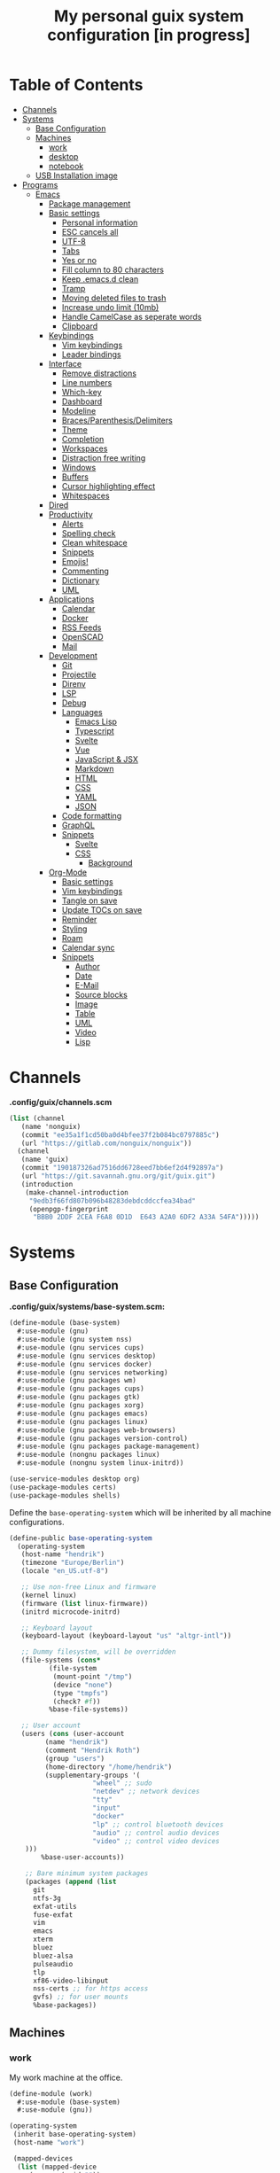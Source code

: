 #+TITLE: My personal guix system configuration [in progress]
#+PROPERTY: header-args :tangle-mode
#+PROPERTY: header-args:sh :tangle-mode

* Table of Contents
:PROPERTIES:
:TOC: :include all :ignore this
:END:
:CONTENTS:
- [[#channels][Channels]]
- [[#systems][Systems]]
  - [[#base-configuration][Base Configuration]]
  - [[#machines][Machines]]
    - [[#work][work]]
    - [[#desktop][desktop]]
    - [[#notebook][notebook]]
  - [[#usb-installation-image][USB Installation image]]
- [[#programs][Programs]]
  - [[#emacs][Emacs]]
    - [[#package-management][Package management]]
    - [[#basic-settings][Basic settings]]
      - [[#personal-information][Personal information]]
      - [[#esc-cancels-all][ESC cancels all]]
      - [[#utf-8][UTF-8]]
      - [[#tabs][Tabs]]
      - [[#yes-or-no][Yes or no]]
      - [[#fill-column-to-80-characters][Fill column to 80 characters]]
      - [[#keep-emacsd-clean][Keep .emacs.d clean]]
      - [[#tramp][Tramp]]
      - [[#moving-deleted-files-to-trash][Moving deleted files to trash]]
      - [[#increase-undo-limit-10mb][Increase undo limit (10mb)]]
      - [[#handle-camelcase-as-seperate-words][Handle CamelCase as seperate words]]
      - [[#clipboard][Clipboard]]
    - [[#keybindings][Keybindings]]
      - [[#vim-keybindings][Vim keybindings]]
      - [[#leader-bindings][Leader bindings]]
    - [[#interface][Interface]]
      - [[#remove-distractions][Remove distractions]]
      - [[#line-numbers][Line numbers]]
      - [[#which-key][Which-key]]
      - [[#dashboard][Dashboard]]
      - [[#modeline][Modeline]]
      - [[#bracesparenthesisdelimiters][Braces/Parenthesis/Delimiters]]
      - [[#theme][Theme]]
      - [[#completion][Completion]]
      - [[#workspaces][Workspaces]]
      - [[#distraction-free-writing][Distraction free writing]]
      - [[#windows][Windows]]
      - [[#buffers][Buffers]]
      - [[#cursor-highlighting-effect][Cursor highlighting effect]]
      - [[#whitespaces][Whitespaces]]
    - [[#dired][Dired]]
    - [[#productivity][Productivity]]
      - [[#alerts][Alerts]]
      - [[#spelling-check][Spelling check]]
      - [[#clean-whitespace][Clean whitespace]]
      - [[#snippets][Snippets]]
      - [[#emojis][Emojis!]]
      - [[#commenting][Commenting]]
      - [[#dictionary][Dictionary]]
      - [[#uml][UML]]
    - [[#applications][Applications]]
      - [[#calendar][Calendar]]
      - [[#docker][Docker]]
      - [[#rss-feeds][RSS Feeds]]
      - [[#openscad][OpenSCAD]]
      - [[#mail][Mail]]
    - [[#development][Development]]
      - [[#git][Git]]
      - [[#projectile][Projectile]]
      - [[#direnv][Direnv]]
      - [[#lsp][LSP]]
      - [[#debug][Debug]]
      - [[#languages][Languages]]
        - [[#emacs-lisp][Emacs Lisp]]
        - [[#typescript][Typescript]]
        - [[#svelte][Svelte]]
        - [[#vue][Vue]]
        - [[#javascript--jsx][JavaScript & JSX]]
        - [[#markdown][Markdown]]
        - [[#html][HTML]]
        - [[#css][CSS]]
        - [[#yaml][YAML]]
        - [[#json][JSON]]
      - [[#code-formatting][Code formatting]]
      - [[#graphql][GraphQL]]
      - [[#snippets][Snippets]]
        - [[#svelte][Svelte]]
        - [[#css][CSS]]
          - [[#background][Background]]
    - [[#org-mode][Org-Mode]]
      - [[#basic-settings][Basic settings]]
      - [[#vim-keybindings][Vim keybindings]]
      - [[#tangle-on-save][Tangle on save]]
      - [[#update-tocs-on-save][Update TOCs on save]]
      - [[#reminder][Reminder]]
      - [[#styling][Styling]]
      - [[#roam][Roam]]
      - [[#calendar-sync][Calendar sync]]
      - [[#snippets][Snippets]]
        - [[#author][Author]]
        - [[#date][Date]]
        - [[#e-mail][E-Mail]]
        - [[#source-blocks][Source blocks]]
        - [[#image][Image]]
        - [[#table][Table]]
        - [[#uml][UML]]
        - [[#video][Video]]
        - [[#lisp][Lisp]]
:END:

* Channels
*.config/guix/channels.scm*
#+BEGIN_SRC scheme :tangle ~/.config/guix/channels.scm
  (list (channel
	 (name 'nonguix)
	 (commit "ee35a1f1cd50ba0d4bfee37f2b084bc0797885c")
	 (url "https://gitlab.com/nonguix/nonguix"))
	(channel
	 (name 'guix)
	 (commit "190187326ad7516dd6728eed7bb6ef2d4f92897a")
	 (url "https://git.savannah.gnu.org/git/guix.git")
	 (introduction
	  (make-channel-introduction
	   "9edb3f66fd807b096b48283debdcddccfea34bad"
	   (openpgp-fingerprint
	    "BBB0 2DDF 2CEA F6A8 0D1D  E643 A2A0 6DF2 A33A 54FA")))))
#+END_SRC

* Systems
** Base Configuration
*.config/guix/systems/base-system.scm:*
#+BEGIN_SRC scheme :mkdirp yes :tangle ~/.config/guix/systems/base-system.scm
  (define-module (base-system)
    #:use-module (gnu)
    #:use-module (gnu system nss)
    #:use-module (gnu services cups)
    #:use-module (gnu services desktop)
    #:use-module (gnu services docker)
    #:use-module (gnu services networking)
    #:use-module (gnu packages wm)
    #:use-module (gnu packages cups)
    #:use-module (gnu packages gtk)
    #:use-module (gnu packages xorg)
    #:use-module (gnu packages emacs)
    #:use-module (gnu packages linux)
    #:use-module (gnu packages web-browsers)
    #:use-module (gnu packages version-control)
    #:use-module (gnu packages package-management)
    #:use-module (nongnu packages linux)
    #:use-module (nongnu system linux-initrd))

  (use-service-modules desktop org)
  (use-package-modules certs)
  (use-package-modules shells)
#+END_SRC

Define the =base-operating-system= which will be inherited by all machine configurations.

#+BEGIN_SRC scheme :mkdirp yes :tangle ~/.config/guix/systems/base-system.scm
  (define-public base-operating-system
    (operating-system
     (host-name "hendrik")
     (timezone "Europe/Berlin")
     (locale "en_US.utf-8")

     ;; Use non-free Linux and firmware
     (kernel linux)
     (firmware (list linux-firmware))
     (initrd microcode-initrd)

     ;; Keyboard layout
     (keyboard-layout (keyboard-layout "us" "altgr-intl"))

     ;; Dummy filesystem, will be overridden
     (file-systems (cons*
		    (file-system
		     (mount-point "/tmp")
		     (device "none")
		     (type "tmpfs")
		     (check? #f))
		    %base-file-systems))

     ;; User account
     (users (cons (user-account
		   (name "hendrik")
		   (comment "Hendrik Roth")
		   (group "users")
		   (home-directory "/home/hendrik")
		   (supplementary-groups '(
					   "wheel" ;; sudo
					   "netdev" ;; network devices
					   "tty"
					   "input"
					   "docker"
					   "lp" ;; control bluetooth devices
					   "audio" ;; control audio devices
					   "video" ;; control video devices
      )))
		  %base-user-accounts))

      ;; Bare minimum system packages
      (packages (append (list
        git
        ntfs-3g
        exfat-utils
        fuse-exfat
        vim
        emacs
        xterm
        bluez
        bluez-alsa
        pulseaudio
        tlp
        xf86-video-libinput
        nss-certs ;; for https access
        gvfs) ;; for user mounts
        %base-packages))
#+END_SRC

** Machines
*** work
My work machine at the office.

#+BEGIN_SRC scheme :mkdirp yes :tangle ~/.config/guix/systems/work.scm
  (define-module (work)
    #:use-module (base-system)
    #:use-module (gnu))

  (operating-system
   (inherit base-operating-system)
   (host-name "work")

   (mapped-devices
    (list (mapped-device
	   (source (uuid ""))
	   (target "system-root")
	   (type luks-device-mapping))))

   (file-systems (cons*
		  (file-system
		   (device (file-system-label "root"))
		   (mount-pount "/")
		   (type "ext4")
		   (dependencies mapped-devices))
		  %base-file-systems)))
#+END_SRC

*** desktop
My home workstation.

*** notebook
My travel notebook.

** USB Installation image
#+begin_src scheme :mkdirp yes :tangle ~/.config/guix/systems/install.scm
(define-module (nongnu system install)
  #:use-module (gnu system)
  #:use-module (gnu system install)
  #:use-module (gnu packages version-control)
  #:use-module (gnu packages vim)
  #:use-module (gnu curl)
  #:use-module (gnu packages emacs)
  #:use-module (gnu packages linux)
  #:use-module (gnu packages mtools)
  #:use-module (gnu packages package-management)
  #:use-module (nongnu packages linux)
  #:export (installation-os-nonfree))

(define installation-os-nonfree
  (operating-system
    (inherit installation-os)
    (kernel linux)
    (firmware (list linux-firmware))
  (kernel-arguments '("net.iframes=0"))
  (packages (append (list
    exfat-utils fuse-exfat git curl vim emacs-no-x-toolkit)
    (operation-system-packages installation-os)))))

installation-os-nonfree
#+end_src

To build the image, run the command:
#+begin_src sh
guix system image ./install.scm --image-size=5G
#+end_src

Choose the install method =Install using the shell based process.= on boot.

* Programs
** Emacs
*** Package management
#+begin_src emacs-lisp :tangle ~/.emacs.d/init.el
(defvar bootstrap-version)
(let ((bootstrap-file
       (expand-file-name "straight/repos/straight.el/bootstrap.el" user-emacs-directory))
      (bootstrap-version 5))
  (unless (file-exists-p bootstrap-file)
    (with-current-buffer
        (url-retrieve-synchronously
         "https://raw.githubusercontent.com/raxod502/straight.el/develop/install.el"
         'silent 'inhibit-cookies)
      (goto-char (point-max))
      (eval-print-last-sexp)))
  (load bootstrap-file nil 'nomessage))

(straight-use-package 'use-package)
(setq straight-use-package-by-default t)
#+end_src
*** Basic settings
**** Personal information
#+begin_src emacs-lisp :tangle ~/.emacs.d/init.el
(setq user-full-name "Hendrik Roth")
(setq user-mail-address "hi@hendrikroth.com")
#+end_src
**** ESC cancels all
#+begin_src emacs-lisp :tangle ~/.emacs.d/init.el
(global-set-key (kbd "<escape>") 'keyboard-escape-quit)
#+end_src
**** UTF-8
#+begin_src emacs-lisp :tangle ~/.emacs.d/init.el
(set-default-coding-systems 'utf-8)
#+end_src
**** Tabs
#+begin_src emacs-lisp :tangle ~/.emacs.d/init.el
(setq-default tab-width 2)
(setq-default evil-shift-width tab-width)
(setq-default indent-tabs-mode nil)
#+end_src
**** Yes or no
#+begin_src emacs-lisp :tangle ~/.emacs.d/init.el
(defalias 'yes-or-no-p 'y-or-n-p)
#+end_src
**** Fill column to 80 characters
#+begin_src emacs-lisp :tangle ~/.emacs.d/init.el
(setq-default fill-column 80)
#+end_src
**** Keep .emacs.d clean
#+begin_src emacs-lisp :tangle ~/.emacs.d/init.el
(use-package no-littering)
#+end_src
**** Tramp
#+begin_src emacs-lisp :tangle ~/.emacs.d/init.el
(setq tramp-default-method "ssh")
#+end_src
**** Moving deleted files to trash
#+begin_src emacs-lisp :tangle ~/.emacs.d/init.el
(setq-default delete-by-moving-to-trash t)
#+end_src
**** Increase undo limit (10mb)
#+begin_src emacs-lisp :tangle ~/.emacs.d/init.el
(setq undo-limit 10000000)
#+end_src
**** Handle CamelCase as seperate words
#+begin_src emacs-lisp :tangle ~/.emacs.d/init.el
(global-subword-mode 1)
#+end_src
**** Clipboard
#+begin_src emacs-lisp :tangle ~/.emacs.d/init.el
(setq-default select-enable-clipboard t)
#+end_src
*** Keybindings
**** Vim keybindings
#+begin_src emacs-lisp :tangle ~/.emacs.d/init.el
(use-package undo-tree
  :init
  (global-undo-tree-mode 1))

(use-package evil
  :after undo-tree
  :init
  (setq evil-want-integration t)
  (setq evil-want-keybinding nil)
  (setq evil-want-C-u-scroll nil)
  (setq evil-want-C-i-jump nil)
  (setq evil-respect-visual-line-mode t)
  (setq evil-undo-system 'undo-tree)
  :config
  (evil-mode 1)
  (define-key evil-insert-state-map (kbd "C-g") 'evil-normal-state)
  (define-key evil-insert-state-map (kbd "C-h") 'evil-delete-backward-char-and-join)

  ;; Use visual line motions even outside of visual-line-mode-buffers
  (evil-global-set-key 'motion "j" 'evil-next-visual-line)
  (evil-global-set-key 'motion "k" 'evil-previous-visual-line)

  (evil-set-initial-state 'messages-buffer-mode 'normal)
  (evil-set-initial-state 'dashboard-mode 'normal))

(use-package evil-collection
  :after evil
  :init
  :config
  (evil-collection-init))
#+end_src
**** Leader bindings
#+begin_src emacs-lisp :tangle ~/.emacs.d/init.el
(use-package general
  :config
  (general-evil-setup t)

(general-create-definer hr/leader-key-def
  :keymaps '(normal insert visual emacs)
  :prefix "SPC"
  :global-prefix "C-SPC")

(general-create-definer hr/ctrl-c-keys
  :prefix "C-c"))
#+end_src
*** Interface
**** Remove distractions
#+begin_src emacs-lisp :tangle ~/.emacs.d/init.el
  (setq inhibit-startup-message t)
  (setq-default inhibit-startup-screen t)
  (setq-default inhibit-scratch-message "")

  (scroll-bar-mode -1) ; Disable visual scrollbar
  (tool-bar-mode -1) ; Disable toolbar
  (tooltip-mode -1) ; Disable tooltips
  (menu-bar-mode -1) ; Disable menu bar

  (setq visible-bell t) ; Visual bell
#+end_src
**** Line numbers
#+begin_src emacs-lisp :tangle ~/.emacs.d/init.el
(column-number-mode)

;; Relative line numbers
(setq display-line-numbers-type 'relative)

;; Enable line numbers for some modes
(dolist (mode '(text-mode-hook
                prog-mode-hook
    conf-mode-hook))
  (add-hook mode (lambda () (display-line-numbers-mode 1))))

;; Override some modes
(dolist (mode '(org-mode-hook))
        (add-hook mode (lambda () (display-line-numbers-mode 0))))
#+end_src
**** Which-key
#+begin_src emacs-lisp :tangle ~/.emacs.d/init.el
(use-package which-key
             :init (which-key-mode)
	     :diminish which-key-mode
	     :config
	     (setq which-key-idle-delay 0.5))
#+end_src
**** Dashboard
#+begin_src emacs-lisp :tangle ~/.emacs.d/init.el
(use-package dashboard
    :ensure t
    :config
    (dashboard-setup-startup-hook)
    (setq dashboard-center-content t)
    (setq dashboard-show-shortcuts t)
    (setq dashboard-startup-banner 2)
    (setq dashboard-set-file-icons t)
    (setq dashboard-set-heading-icons t)
    (setq dashboard-set-footer nil)
    (setq dashboard-items '((recents . 5)
    (bookmarks . 5)
    (projects . 5)
    (agenda . 5)
    (registers . 5)))
    (setq dashboard-week-agenda t))
#+end_src
**** Modeline
#+begin_src emacs-lisp :tangle ~/.emacs.d/init.el
(use-package all-the-icons)
(use-package doom-modeline
    :ensure t
    :init (doom-modeline-mode 1)
    :custom
    (doom-modeline-lsp t)
    (doom-modeline-github t)
    (doom-modeline-mu4e t))
#+end_src
**** Braces/Parenthesis/Delimiters
#+begin_src emacs-lisp :tangle ~/.emacs.d/init.el
;; Highlight matching braces
(use-package paren
  :config
    (setq show-paren-delay 0)
    (set-face-attribute 'show-paren-match nil :weight 'extra-bold)
    (show-paren-mode 1))

;; Colorful delimiters
(use-package rainbow-delimiters
  :hook (prog-mode . rainbow-delimiters-mode))

(use-package smartparens
  :hook (prog-mode . smartparens-mode))

(use-package rainbow-mode
  :defer t
  :hook (org-mode
    emacs-lisp-mode
    web-mode
    typescript-mode
    js2-mode))
#+end_src
**** Theme
#+begin_src emacs-lisp :tangle ~/.emacs.d/init.el
(use-package twilight-bright-theme :ensure :defer)
(straight-use-package '(twilight-anti-bright-theme
  :ensure :defer :type git :host github
  :repo "jimeh/twilight-anti-bright-theme"))

(use-package circadian
  :ensure t
  :config
    (setq calendar-latitude 51.5)
    (setq calendar-longitude 7.5)
    (setq circadian-themes '((:sunrise . twilight-bright)
    (:sunset . twilight-anti-bright)))
    (circadian-setup)
  :custom
    (add-hook 'circadian-after-load-theme-hook
      #'(lambda (twilight-anti-bright)
      (set-face-foreground 'linum "#F52503")))
    (add-hook 'circadian-after-load-theme-hook
      #'(lambda (twilight-bright)
      (set-face-foreground 'linum "#F52503"))))
#+end_src
**** Completion
#+begin_src emacs-lisp :tangle ~/.emacs.d/init.el
  (use-package vertico
    :straight '(vertico :host github :repo "minad/vertico" :branch "main")
    :bind (:map vertico-map
      ("C-j" . vertico-next)
      ("C-j" . vertico-previous)
      ("C-f" . vertico-exit-input)
      ("C-l" . vertico-exit-input)
    :map minibuffer-local-map
      ("M-h" . backward-kill-word))
    :custom
      (vertico-cycle t)
    :init
      (vertico-mode))

  ;; Completions in regions
  (use-package corfu
    :straight '(corfu :host github :repo "minad/corfu")
    :bind(:map corfu-map
      ("C-j" . corfu-next)
      ("C-k" . corfu-previous)
      ("C-f" . corfu-insert))
    :custom
      (corfu-cycle t)
    :config
      (corfu-global-mode))

  ;; Improved candidate filtering
  (use-package orderless
    :init
      (setq completion-styles '(orderless)
      completion-category-defaults nil
      completion-category-overrides '((file (styles . (partial-completion))))))

  (use-package marginalia
    :after vertico
    :custom
      (marginalia-annotators '(marginalia-annnotators-heavy marginalia-annotators-light nil))
    :init
      (marginalia-mode))
#+end_src
**** Workspaces
#+begin_src emacs-lisp :tangle ~/.emacs.d/init.el
    (use-package perspective
      :demand t
      :bind (("C-M-j" . persp-counsel-switch-buffer)
      ("C-M-k" . persp-switch)
      ("C-M-n" . persp-next)
      ("C-x k" . persp-kill-buffer*))
      :custom
      (persp-initial-frame-name "Main")
      :config
      ;; Running `persp-mode' multiple times resets the perspective list...
      (unless (equal persp-mode t)
        (persp-mode)))

  (hr/leader-key-def
    "b"  '(:ignore t :which-key "buffers")
    "bs" '(persp-counsel-switch-buffer :which-key "switch")
    "bk" '(persp-kill-buffer :which-key "kill")
    "W"  '(:ignore t :which-key "workspace")
    "Ws" '(persp-switch :which-key "switch")
    "Wn" '(persp-next :which-key "next"))
#+end_src
**** Distraction free writing
#+begin_src emacs-lisp :tangle ~/.emacs.d/init.el
(use-package darkroom
  :hook (org-mode . darkroom-tentative-mode)
  :config
    (setq darkroom-text-scale-increase 0))
#+end_src
**** Windows
#+begin_src emacs-lisp :tangle ~/.emacs.d/init.el
    (use-package ace-window
      :ensure t)

    (hr/leader-key-def
      "w"  '(:ignore t :which-key "windows")
      "ws" '(ace-window :which-key "select window")
      "wh" '(windmove-left :which-key "left")
      "wj" '(windmove-down :which-key "down")
      "wk" '(windmove-up :which-key "up")
      "wl" '(windmove-right :which-key "right")
      "wz" '(split-window-vertically :which-key "split vertically")
      "wx" '(split-window-horizontally :which-key "split horizontally")
      "wc" '(delete-window :which-key "close window"))
#+end_src
**** Buffers
#+begin_src emacs-lisp :tangle ~/.emacs.d/init.el
(use-package all-the-icons-ibuffer
:ensure t
:init (all-the-icons-ibuffer-mode 1))
#+end_src
**** Cursor highlighting effect
#+begin_src emacs-lisp :tangle ~/.emacs.d/init.el
(use-package beacon
:ensure t
:init (beacon-mode 1))
#+end_src
**** Whitespaces
#+begin_src emacs-lisp :tangle ~/.emacs.d/init.el
(require 'whitespace)
#+end_src
*** Dired
#+begin_src emacs-lisp :tangle ~/.emacs.d/init.el
(use-package dired
    :straight nil
    :ensure nil
    :commands (dired dired-jump)
    :bind (("C-x C-j" . dired-jump))
    :custom ((dired-listing-switches "-agho --group-directories-first")))

(use-package dired-single
    :commands (dired dired-jump))

(use-package all-the-icons-dired
    :hook (dired-mode . all-the-icons-dired-mode))

(hr/leader-key-def
  "d" '(:ignore t :which-key "dired")
  "dd" '(dired :which-key "Here"))

#+end_src
*** Productivity
**** Alerts
#+begin_src emacs-lisp :tangle ~/.emacs.d/init.el
(use-package alert
  :commands alert
  :config
    (setq alert-default-style 'notifications))
#+end_src
**** Spelling check
#+begin_src emacs-lisp :tangle ~/.emacs.d/init.el
(use-package flycheck
    :defer t
    :hook (lsp-mode . flycheck-mode))
#+end_src
**** Clean whitespace
#+begin_src emacs-lisp :tangle ~/.emacs.d/init.el
(use-package ws-butler
    :hook ((text-mode . ws-butler-mode)
      (prog-mode . ws-butler-mode)))
#+end_src
**** Snippets
#+begin_src emacs-lisp :tangle ~/.emacs.d/init.el
(use-package yasnippet
  :hook ((prog-mode . yas-minor-mode)
          (org-mode . yas-minor-mode))
  :config
    (setq yas-snippet-dirs '("~/.emacs.d/snippets"))
    (yas-reload-all))
#+end_src
**** Emojis!
#+begin_src emacs-lisp :tangle ~/.emacs.d/init.el
#+end_src
**** Commenting
#+begin_src emacs-lisp :tangle ~/.emacs.d/init.el
(use-package evil-nerd-commenter
  :bind ("M-/" . evilnc-comment-or-uncomment-lines))

(hr/leader-key-def
  "/" '(evilnc-comment-or-uncomment-lines :which-key "comment"))
#+end_src
**** Dictionary
#+begin_src emacs-lisp :tangle ~/.emacs.d/init.el
(use-package define-word)
(hr/leader-key-def
  "." '(define-word-at-point :which-key "word definition"))
#+end_src
**** UML
#+begin_src emacs-lisp :tangle ~/.emacs.d/init.el
(use-package plantuml-mode
    :ensure nil
    :mode "\\.plantuml\\'"
    :config
      (add-to-list 'org-src-lang-modes '("plantuml" . plantuml)))
#+end_src
*** Applications
**** Calendar
#+begin_src emacs-lisp :tangle ~/.emacs.d/init.el
(use-package calfw
    :commands cfw:open-org-calendar)

(use-package calfw-org
    :after calfw
    :config
    (setq cfw:org-agenda-schedule-args '(:timestamp)))

(hr/leader-key-def
  "C" '(cfw:open-org-calendar :which-key "calendar"))
#+end_src
**** Docker
#+begin_src emacs-lisp :tangle ~/.emacs.d/init.el
(use-package docker
    :ensure t
    :bind ("C-c d" . docker))

(hr/leader-key-def
  "D" '(docker :which-key "docker"))
#+end_src
**** RSS Feeds
#+begin_src emacs-lisp :tangle ~/.emacs.d/init.el
  (use-package elfeed
      :commands elfeed
      :bind ("C-x w" . elfeed)
      :config
      (add-to-list 'evil-motion-state-modes 'elfeed-search-mode)
      (add-to-list 'evil-motion-state-modes 'elfeed-show-mode)

      (evil-define-key* 'motion elfeed-search-mode-map
        "gb" #'elfeed-search-browse-url
        "gr" #'elfeed-search-update--force
        "gR" #'elfeed-seach-fetch)

      (evil-define-key* 'motion elfeed-show-mode-map
        "gb" #'elfeed-show-visit
        "gj" #'elfeed-show-next
        "gk" #'elfeed-show-prev))

  (use-package elfeed-org
    :config
    (setq rmh-elfeed-org-files (list "./RSS.org")))

  (use-package elfeed-dashboard
    :ensure t
    :config
    (setq elfeed-dashboard-file "./RSS-Dashboard.org")
    (advice-add 'elfeed-search-quit-window :after #'elfeed-dashboard-update-links))

  (hr/leader-key-def
    "R" '(elfeed :which-key "elfeed"))
#+end_src
**** OpenSCAD
#+begin_src emacs-lisp :tangle ~/.emacs.d/init.el
(use-package scad-mode
    :defer t
    :config
    (autoload 'scad-mode "scad-mode" "A major mode for editing OpenSCAD code." t)
    (add-to-list 'auto-mode-alist '("\\.scad$" . scad-mode)))
#+end_src
**** Mail
#+begin_src emacs-lisp :tangle ~/.emacs.d/init.el
(use-package mu4e
  :defer 20
  :config
    (require 'org-mu4e)
    (setq mu4e-update-interval (* 10 60))
    (setq mu4e-get-mail-command "mbsync -a")
    (setq mu4e-maildir "~/Mail")
    (setq mu4e-change-filenames-when-moving t)
    (setq mu4e-contexts
    `(,(make-mu4e-context
        :name "Henn1nk"
        :match-func (lambda (msg)
                    (when msg (string-prefix-p "/Henn1nk" (mu4e-message-field msg :maildir))))
        :vars '(
          (user-full-name . "Hendrik Roth")
          (user-mail-address . "mail@henn1nk.com")
          (mu4e-sent-folder . "/Henn1nk/Sent Items")
          (mu4e-trash-folder . "/Henn1nk/Trash")
          (mu4e-drafts-folder . "/Henn1nk/Drafts")
          (mu4e-refile-folder . "/Henn1nk/Archive")
          (mu4e-sent-messages-behavior . sent)
    ))
    ,(make-mu4e-context
        :name "Personal"
        :match-func (lambda (msg)
                    (when msg (string-prefix-p "/Personal" (mu4e-message-field msg :maildir))))
        :vars '(
          (mu4e-sent-folder . "/Personal/Sent")
          (mu4e-trash-folder . "/Personal/Trash")
          (mu4e-refile-folder . "/Personal/Archive")
          (mu4e-sent-messages-behavior . sent)
        ))
    ))

  (setq mu4e-context-policy 'pick-first)

  (setq mu4e-view-show-images t)
  (setq mu4e-view-show-addresses 't)

  (setq mu4e-compose-dont-reply-to-self t)

  (setq mail-user-agent 'mu4e-user-agent
    message-send-mail-function 'smtpmail-send-it
    smtpmail-smtp-server "smtp.zoho.eu"
    smtpmail-smtp-service 465
    smtpmail-stream-type 'ssl)

  (setq mu4e-maildir-shortcuts
    '(("/Henn1nk/INBOX" . ?i)
    ("/Henn1nk/Lists/*" . ?l)
    ("/Henn1nk/Sent Mail" . ?s)
    ("/Henn1nk/Trash" . ?t)))

  (add-to-list 'mu4e-bookmarks
    (make-mu4e-bookmark
      :name "All Inboxes"
      :query "maildir:/Henn1nk/INBOX OR maildir:/Personal/INBOX"
      :key ?i))

  (setq message-kill-buffer-on-exit t)

  (setq hr/mu4e-inbox-query
    "(maildir:/Henn1nk/INBOX OR maildir:/Personal/INBOX) AND flag:unread")

  (defun hr/go-to-inbox ()
    (interactive)
      (mu4e-headers-search hr/mu4e-inbox-query))

  (hr/leader-key-def
    "m" '(:ignore t :which-key "mail")
    "mm" 'mu4e
    "mc" 'mu4e-compose-new
    "mi" 'hr/go-to-inbox
    "ms" 'mu4e-update-mail-and-index)

  (mu4e t))
#+end_src

Mail alerts..
#+begin_src emacs-lisp :tangle ~/.emacs.d/init.el
(use-package mu4e-alert
  :after mu4e
  :config
    (setq mu4e-alert-intersting-mail-query hr/mu4e-inbox-query)
    (setq mu4e-alert-notify-repeated-mails nil)
    (mu4e-alert-enable-notifications))
#+end_src
*** Development
**** Git
#+begin_src emacs-lisp :tangle ~/.emacs.d/init.el
  (use-package magit
    :commands (magit-status magit-get-current-branch)
    :custom
    (magit-display-buffer-function #'magit-display-buffer-same-window-except-diff-v1))

  (use-package magit-todos
    :defer t)

  (use-package git-gutter
    :diminish
    :hook ((text-mode . git-gutter-mode)
           (prog-mode . git-gutter-mode))
    :config
    (setq git-gutter:update-interval 2))

  (hr/leader-key-def
    "g" '(:ignore t :which-key "git")
    "gs" 'magit-status
    "gd" 'magit-diff-unstaged
    "gc" 'magit-branch-or-checkout
    "gi" 'magit-init
    "gl" '(:ignore t :which-key "log")
    "glc" 'magit-log-current
    "glf" 'magit-log-buffer-file
    "gb" 'magit-branch
    "gP" 'magit-push-current
    "gp" 'magit-pull-branch
    "gf" 'magit-fetch
    "gF" 'magit-fetch-all
    "gr" 'magit-rebase)
#+end_src
**** Projectile
#+begin_src emacs-lisp :tangle ~/.emacs.d/init.el
(use-package projectile
    :diminish projectile-mode
    :config (projectile-mode)
    :custom ((projectile-completion-system 'vertico))
    :bind-keymap ("C-c p" . projectile-command-map)
    :init
    (when (file-directory-p "~/git")
  (setq projectile-project-search-path '("~/git")))
    (setq projectile-switch-project-action #'projectile-dired))

(use-package counsel-projectile
    :after projectile
    :config (counsel-projectile-mode))

(hr/leader-key-def
  "p" '(:ignore t :which-key "projectile")
  "pf" 'counsel-projectile-find-file
  "ps" 'counsel-projectile-switch-project
  "pF" 'counsel-projectile-rg
  "pp" 'counsel-projectile
  "pc" 'projectile-compile-project
  "pd" 'projectile-dired)
#+end_src
**** Direnv
#+begin_src emacs-lisp :tangle ~/.emacs.d/init.el
(use-package direnv
    :config
    (direnv-mode))
#+end_src
**** LSP
#+begin_src emacs-lisp :tangle ~/.emacs.d/init.el
(use-package lsp-mode
  :commands lsp
  :hook ((typescript-mode js2-mode web-mode) . lsp)
  :bind (:map lsp-mode-map
    ("TAB" . completion-at-point)))

(use-package lsp-ui
  :hook (lsp-mode . lsp-ui-mode)
  :config
    (setq lsp-ui-sideline-enable t)
    (setq lsp-ui-sideline-show-hover t)
    (setq lsp-ui-doc-position 'bottom)
    (ls-ui-doc-show))

(hr/leader-key-def
  "l" '(:ignore t :which-key "lsp")
  "ld" 'xref-find-definitions
  "lr" 'xref-find-references
  "ln" 'lsp-ui-find-next-reference
  "lp" 'lsp-ui-find-prev-reference
  "ls" 'counsel-imenu
  "le" 'lsp-ui-flycheck-list
  "lS" 'lsp-ui-sideline-mode
  "lX" 'lsp-execute-code-action)
#+end_src
**** Debug
#+begin_src emacs-lisp :tangle ~/.emacs.d/init.el
(use-package dap-mode)
#+end_src
**** Languages
***** Emacs Lisp
#+begin_src emacs-lisp :tangle ~/.emacs.d/init.el
(add-hook 'emacs-lisp-mode-hook #'flycheck-mode)

(use-package helpful
  :custom
    (counsel-describe-function-function #'helpful-callable)
    (counsel-describe-variable-function #'helpful-variable)
  :bind
    ([remap describe-function] . helpful-function)
    ([remap describe-symbol] . helpful-symbol)
    ([remap describe-variable] . helpful-variable)
    ([remap describe-command] . helpful-command)
    ([remap describe-key] . helpful-key))

(hr/leader-key-def
  "e" '(:ignore t :which-key "eval")
  "eb" '(eval-buffer :whch-key "eval buffer"))

(hr/leader-key-def
  :keymaps '(visual)
  "er" '(eval-region :which-key "eval region"))
#+end_src
***** Typescript
#+begin_src emacs-lisp :tangle ~/.emacs.d/init.el
  (use-package nvm :defer t)
  (use-package typescript-mode
      :ensure nil
      :mode "\\.ts\\'"
      :config
      (setq typescript-indent-level 2))
#+end_src
***** Svelte
#+begin_src emacs-lisp :tangle ~/.emacs.d/init.el
  (use-package svelte-mode
      :ensure nil
      :mode "\\.svelte\\'"
      :config
      (setq svelte-basic-offset 2)
      (setq svelte-tag-relative-indent t))
#+end_src
***** Vue
#+begin_src emacs-lisp :tangle ~/.emacs.d/init.el
  (use-package vue-mode
      :ensure nil
      :mode "\\.vue\\'")
#+end_src
***** JavaScript & JSX
#+begin_src emacs-lisp :tangle ~/.emacs.d/init.el
  (use-package js2-mode
      :ensure nil
      :mode "\\.js?\\|\\.jsx?\\'"
      :custom
      (js-indent-level 2)
      (js-switch-indent-offset 2)
      (js2-highlight-level 3)
      (js2-idle-timer-delay 0)
      :config
      ;; Use js2-mode for NodeJS scripts
      (add-to-list 'magic-mode-alist '("#!/usr/bin/env node" . js2-mode))

      ;; Don't use the builtin syntax checking
      (setq js2-mode-show-strict-warnings nil))
#+end_src
***** Markdown
#+begin_src emacs-lisp :tangle ~/.emacs.d/init.el
  (use-package markdown-mode
      :ensure nil
      :mode "\\.md\\'"
      :config
      (setq markdown-command "marked"))
#+end_src
***** HTML
#+begin_src emacs-lisp :tangle ~/.emacs.d/init.el
  ;; HTML
  (use-package web-mode
      :ensure nil
      :mode "(\\.\\(html?\\|ejs\\|tsx\\|jsx\\)\\'"
      :config
      (setq-default web-mode-code-indent-offset 2)
      (setq-default web-mode-markup-indent-offset 2)
      (setq-default web-mode-attribute-indent-offset 2))

  ;; HTML colors
  (use-package rainbow-mode
    :defer t
    :hook (org-mode
      emacs-lisp-mode
      typescript-mode
      js2-mode))

    ;; Emmet
  (use-package emmet-mode
    :hook
      (css-mode . emmet-mode)
      (html-mode . emmet-mode)
      (svelte-mode . emmet-mode)
      (typescript-mode . emmet-mode)
      (js2-mode . emmet-mode)
      (web-mode . emmet-mode))
#+end_src
***** CSS
#+begin_src emacs-lisp :tangle ~/.emacs.d/init.el
  (use-package css-mode
    :ensure nil
    :custom (css-indent-offset 2))
#+end_src
***** YAML
#+begin_src emacs-lisp :tangle ~/.emacs.d/init.el
  (use-package yaml-mode
    :mode "\\.ya?ml\\'")
#+end_src
***** JSON
#+begin_src emacs-lisp :tangle ~/.emacs.d/init.el
  (use-package json-mode
    :mode "\\.json\\'")
#+end_src
**** Code formatting
#+begin_src emacs-lisp :tangle ~/.emacs.d/init.el
(use-package apheleia
    :config
    (apheleia-global-mode +1))

(use-package prettier-js
    :config
    (setq prettier-js-show-errors nil))
#+end_src
**** GraphQL
#+begin_src emacs-lisp :tangle ~/.emacs.d/init.el
(use-package graphql-doc
  :straight '(graphql-doc :type git :host github :repo "ifitzpatrick/graphql-doc.el")
  :config
  (graphql-doc-add-api "vivid" `(:url "http://localhost:8999/graphql" :data nil :headers nil)))

(hr/leader-key-def
  "G" '(:ignore t :which-key "graphlql")
  "Ge" 'graphql-doc :which-key "open endpoint"
  "Gu" 'graphql-doc-open-url :which-key "open url")
#+end_src

**** Snippets
***** Svelte
#+begin_src html :mkdirp yes :tangle ~/.emacs.d/snippets/svelte/svelte
# -*- mode: snippet -*-
# name: svelte
# key: /svelte
# --
<script lang="ts">
$0
</script>

$1

<style lang="postcss">
$2
</style>
#+end_src
***** CSS
****** Background
#+begin_src html :mkdirp yes :tangle ~/.emacs.d/snippets/css/background-color
# -*- mode: snippet -*-
# name: background-color
# key: /bg
# --
background-color: #${0:DDD};
#+end_src
*** Org-Mode
**** Basic settings
#+begin_src emacs-lisp :tangle ~/.emacs.d/init.el
(use-package org
  :defer t
  :custom
    (org-startup-folded 'content)
    (org-startup-truncated nil))
#+end_src
**** Vim keybindings
#+begin_src emacs-lisp :tangle ~/.emacs.d/init.el
(use-package evil-org
  :ensure t
  :after org
  :hook (org-mode . (lambda () evil-org-mode))
  :config
  (require 'evil-org-agenda)
  (evil-org-agenda-set-keys))

(evil-define-key '(normal insert visual) org-mode-map (kbd "C-j") 'org-next-visible-heading)
(evil-define-key '(normal insert visual) org-mode-map (kbd "C-k") 'org-previous-visible-heading)

(defun hr/search-org-files ()
  (interactive)
  (counsel-rg "" "~/Notes" nil "Search notes:"))

(hr/leader-key-def
  "o"   '(:ignore t :which-key "org mode")

  "oi"  '(:ignore t :which-key "insert")
  "oil" '(org-insert-link :which-key "insert link")

  "on"  '(org-toggle-narrow-to-subtree :which-key "toggle narrow")

  "os"  '(hr/search-org-files :which-key "search notes")

  "oa"  '(org-agenda :which-key "status")
  "ot"  '(org-todo-list :which-key "todos")
  "oc"  '(org-capture t :which-key "capture")
  "ox"  '(org-export-dispatch t :which-key "export"))
#+end_src
**** Tangle on save
#+begin_src emacs-lisp :tangle ~/.emacs.d/init.el
(defun hr/org-babel-tangle-dont-ask ()
(let ((org-confirm-babel-evaluate nil))
(org-babel-tangle)))

(add-hook 'org-mode-hook (lambda()
  (add-hook
    'after-save-hook #'hr/org-babel-tangle-dont-ask
    'run-at-end 'only-in-org-mode)))
#+end_src
**** Update TOCs on save
#+begin_src emacs-lisp :tangle ~/.emacs.d/init.el
(use-package org-make-toc
  :hook (org-mode . org-make-toc-mode))
#+end_src
**** Reminder
#+begin_src emacs-lisp :tangle ~/.emacs.d/init.el
(use-package org-wild-notifier
:after org
:config
  (setq org-wild-notifier-keyword-whitelist nil)
  (setq org-wild-notifier-notification-title "Agenda Reminder")
  (setq org-wild-notifier-alert-time 15)
  (org-wild-notifier-mode))
#+end_src
**** Styling
#+begin_src emacs-lisp :tangle ~/.emacs.d/init.el
  (use-package org-bullets
    :after org
    :hook (org-mode . org-bullets-mode))
#+end_src
**** Roam
#+begin_src emacs-lisp :tangle ~/.emacs.d/init.el
(use-package org-roam
  :ensure t
  :hook
    (after-init . org-roam-mode)
  :custom
    (org-roam-directory "~/Notes/Roam")
    (org-roam-completion-everywhere t)
    (org-roam-system 'ivy))
#+end_src
**** Calendar sync
#+begin_src emacs-lisp :tangle ~/.emacs.d/init.el
(use-package org-caldav
  :defer t
  :init
  (setq org-caldav-url ""
    org-caldav-inbox nil
    org-caldav-delete-org-entries 'always
    org-caldav-delete-calendar-entries 'never
    org-caldav-calendars
    '((:calendar-id ""
       :inbox "~/Notes/Calendar/Personal.org")
      (:calendar-id ""
       :inbox "~/Notes/Calendar/Work.org"))))
#+end_src

**** Snippets
***** Author
#+begin_src yasnippet :mkdirp yes :tangle ~/.emacs.d/snippets/org-mode/author
# -*- mode: snippet -*-
# name: author
# key: /author
# --
#+author: ${0:`(user-full-name)`}
#+email: ${1:`(user-mail-address)`}
#+end_src
***** Date
#+begin_src yasnippet :mkdirp yes :tangle ~/.emacs.d/snippets/org-mode/date
# -*- mode: snippet -*-
# name: date
# key: /date
# --
#+date: ${1:date}/${2:month}/${3:day}
#+end_src
***** E-Mail
#+begin_src yasnippet :mkdirp yes :tangle ~/.emacs.d/snippets/org-mode/email
# -*- mode: snippet -*-
# name: email
# key: /email
# --
#+email: ${0:`(user-mail-address)`}
#+end_src
***** Source blocks
#+begin_src yasnippet :mkdirp yes :tangle ~/.emacs.d/snippets/org-mode/src
# -*- mode: snippet -*-
# name: src
# key: /src
# --
,#+begin_src ${0:emacs-lisp} :tangle $1
$2
,#+end_src
#+end_src
***** Image
#+begin_src yasnippet :mkdirp yes :tangle ~/.emacs.d/snippets/org-mode/image
# -*- mode: snippet -*-
# name: image
# key: /image
# --
#+caption ${1:caption of the image}
[[file:${2:image_path}]]$0
#+end_src
***** Table
#+begin_src yasnippet :mkdirp yes :tangle ~/.emacs.d/snippets/org-mode/table
# -*- mode: snippet -*-
# name: table
# key: /table
# --
#+caption: ${1:caption of the table}
| ${2:column 1} | ${3:column 2} |
+---------------+---------------+
#+end_src
***** UML
#+begin_src yasnippet :mkdirp yes :tangle ~/.emacs.d/snippets/org-mode/uml
# -*- mode: snippet -*-
# name: uml
# key: /uml
# --
\#+begin_src plantuml
$0
\#+end_src
#+end_src

***** Video
#+begin_src yasnippet :mkdirp yes :tangle ~/.emacs.d/snippets/org-mode/video
# -*- mode: snippet -*-
# name: video
# key: /video
# --
[[${1:link of the video}][file:${2:link of the image}]
#+end_src
***** Lisp
#+begin_src yasnippet :mkdirp yes :tangle ~/.emacs.d/snippets/org-mode/emacs-lisp
# -*- mode: snippet -*-
# name: emacs-lisp
# key: /lisp
# --
,#+begin_src emacs-lisp :tangle yes
$0
,#+end_src
#+end_src
